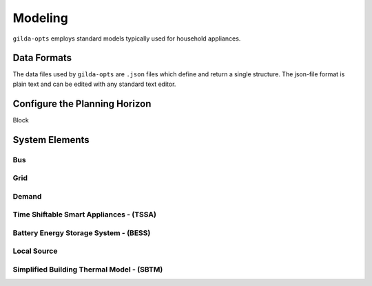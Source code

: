 .. _Modeling

*********
Modeling
*********

``gilda-opts`` employs standard models typically used for household appliances.

============
Data Formats
============

The data files used by ``gilda-opts`` are ``.json`` files which define and return a single structure. The json-file format is plain text and can be edited with any standard text editor.

===============================
Configure the Planning Horizon
===============================

Block

===============
System Elements
===============

-----
Bus
-----

----
Grid
----

------
Demand
------

----------------------------------------
Time Shiftable Smart Appliances - (TSSA)
----------------------------------------

----------------------------------------
Battery Energy Storage System - (BESS)
----------------------------------------

-------------
Local Source
-------------

------------------------------------------
Simplified Building Thermal Model - (SBTM)
------------------------------------------
